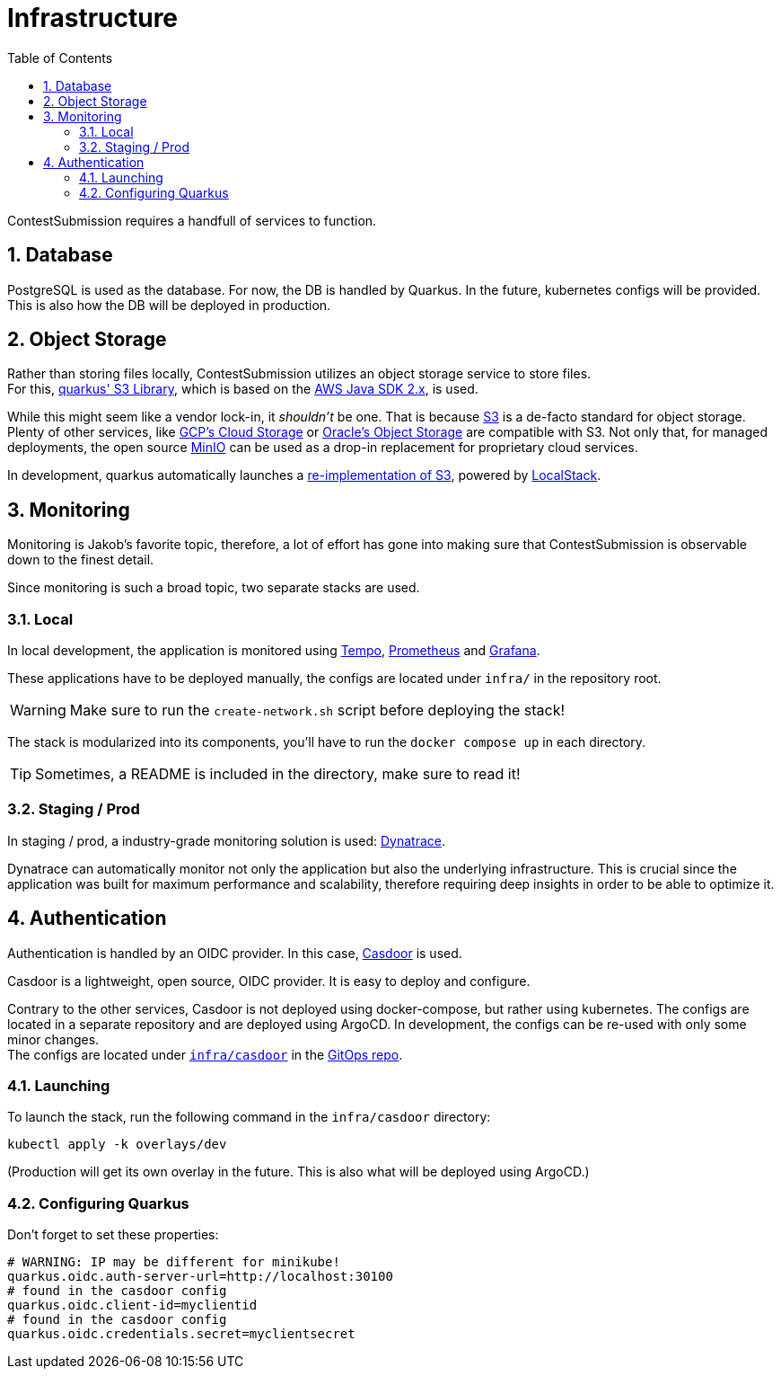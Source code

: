 :icons: font
:sectnums:    // Number all section titles
:toc: left
:experimental:

ifdef::env-github[]
:tip-caption: :bulb:
:note-caption: :information_source:
:important-caption: :heavy_exclamation_mark:
:caution-caption: :fire:
:warning-caption: :warning:
endif::[]

= Infrastructure

ContestSubmission requires a handfull of services to function.

== Database
PostgreSQL is used as the database. For now, the DB is handled by Quarkus.
In the future, kubernetes configs will be provided. This is also how the DB will be deployed in production.

== Object Storage
Rather than storing files locally, ContestSubmission utilizes an object storage service to store files. +
For this, link:https://docs.quarkiverse.io/quarkus-amazon-services/dev/amazon-s3.html[quarkus' S3 Library],
which is based on the link:https://docs.aws.amazon.com/sdk-for-java/v2/developer-guide/welcome.html[AWS Java SDK 2.x],
is used.

While this might seem like a vendor lock-in, it _shouldn't_ be one.
That is because link:https://en.wikipedia.org/wiki/Amazon_S3[S3] is a de-facto standard for object storage. Plenty of
other services, like link:https://en.wikipedia.org/wiki/Google_Cloud_Storage[GCP's Cloud Storage] or
link:https://docs.oracle.com/en-us/iaas/Content/Object/Tasks/s3compatibleapi.htm[Oracle's Object Storage]
are compatible with S3. Not only that, for managed deployments, the open source link:https://min.io/[MinIO]
can be used as a drop-in replacement for proprietary cloud services.

In development, quarkus automatically launches a link:https://docs.localstack.cloud/user-guide/aws/s3/[re-implementation of S3], powered by
link:https://localstack.cloud[LocalStack].

== Monitoring
Monitoring is Jakob's favorite topic, therefore, a lot of effort has gone into making sure that ContestSubmission is
observable down to the finest detail.

Since monitoring is such a broad topic, two separate stacks are used.

=== Local
In local development, the application is monitored using link:https://grafana.com/oss/tempo/[Tempo],
link:https://prometheus.io/[Prometheus] and link:https://grafana.com/oss/grafana/[Grafana].

These applications have to be deployed manually, the configs are located under `infra/` in the repository root.

WARNING: Make sure to run the `create-network.sh` script before deploying the stack!

The stack is modularized into its components, you'll have to run the `docker compose up` in each directory.

TIP: Sometimes, a README is included in the directory, make sure to read it!

=== Staging / Prod
In staging / prod, a industry-grade monitoring solution is used: link:https://dynatrace.com[Dynatrace].

Dynatrace can automatically monitor not only the application but also the underlying infrastructure.
This is crucial since the application was built for maximum performance and scalability, therefore requiring
deep insights in order to be able to optimize it.

== Authentication
Authentication is handled by an OIDC provider. In this case, link:https://casdoor.org/[Casdoor] is used.

Casdoor is a lightweight, open source, OIDC provider. It is easy to deploy and configure.

Contrary to the other services, Casdoor is not deployed using docker-compose, but rather using kubernetes.
The configs are located in a separate repository and are deployed using ArgoCD. In development, the configs can be
re-used with only some minor changes. +
The configs are located under link:https://github.com/ContestSubmission/GitOps/tree/main/casdoor[`infra/casdoor`] in the link:https://github.com/ContestSubmission/GitOps[GitOps repo]. +

=== Launching
To launch the stack, run the following command in the `infra/casdoor` directory:
[source,bash]
----
kubectl apply -k overlays/dev
----

(Production will get its own overlay in the future. This is also what will be deployed using ArgoCD.)

=== Configuring Quarkus
Don't forget to set these properties:
[source,properties]
----
# WARNING: IP may be different for minikube!
quarkus.oidc.auth-server-url=http://localhost:30100
# found in the casdoor config
quarkus.oidc.client-id=myclientid
# found in the casdoor config
quarkus.oidc.credentials.secret=myclientsecret
----
